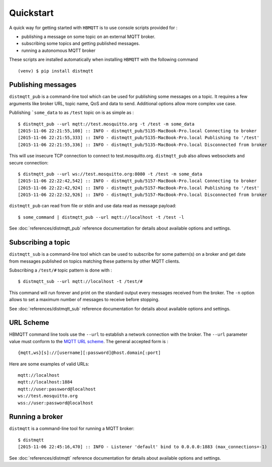 Quickstart
==========

A quick way for getting started with ``HBMQTT`` is to use console scripts provided for :

* publishing a message on some topic on an external MQTT broker.
* subscribing some topics and getting published messages.
* running a autonomous MQTT broker

These scripts are installed automatically when installing ``HBMQTT`` with the following command ::

  (venv) $ pip install distmqtt

Publishing messages
-------------------

``distmqtt_pub`` is a command-line tool which can be used for publishing some messages on a topic. It requires a few arguments like broker URL, topic name, QoS and data to send. Additional options allow more complex use case.

Publishing ```some_data`` to as ``/test`` topic on is as simple as :
::

    $ distmqtt_pub --url mqtt://test.mosquitto.org -t /test -m some_data
    [2015-11-06 22:21:55,108] :: INFO - distmqtt_pub/5135-MacBook-Pro.local Connecting to broker
    [2015-11-06 22:21:55,333] :: INFO - distmqtt_pub/5135-MacBook-Pro.local Publishing to '/test'
    [2015-11-06 22:21:55,336] :: INFO - distmqtt_pub/5135-MacBook-Pro.local Disconnected from broker

This will use insecure TCP connection to connect to test.mosquitto.org. ``distmqtt_pub`` also allows websockets and secure connection:
::

    $ distmqtt_pub --url ws://test.mosquitto.org:8080 -t /test -m some_data
    [2015-11-06 22:22:42,542] :: INFO - distmqtt_pub/5157-MacBook-Pro.local Connecting to broker
    [2015-11-06 22:22:42,924] :: INFO - distmqtt_pub/5157-MacBook-Pro.local Publishing to '/test'
    [2015-11-06 22:22:52,926] :: INFO - distmqtt_pub/5157-MacBook-Pro.local Disconnected from broker

``distmqtt_pub`` can read from file or stdin and use data read as message payload:
::

    $ some_command | distmqtt_pub --url mqtt://localhost -t /test -l

See :doc:`references/distmqtt_pub` reference documentation for details about available options and settings.

Subscribing a topic
-------------------

``distmqtt_sub`` is a command-line tool which can be used to subscribe for some pattern(s) on a broker and get date from messages published on topics matching these patterns by other MQTT clients.

Subscribing a ``/test/#`` topic pattern is done with :
::

  $ distmqtt_sub --url mqtt://localhost -t /test/#

This command will run forever and print on the standard output every messages received from the broker. The ``-n`` option allows to set a maximum number of messages to receive before stopping.

See :doc:`references/distmqtt_sub` reference documentation for details about available options and settings.


URL Scheme
----------

HBMQTT command line tools use the ``--url`` to establish a network connection with the broker. The ``--url`` parameter value must conform to the `MQTT URL scheme`_. The general accepted form is :
::

    {mqtt,ws}[s]://[username][:password]@host.domain[:port]

Here are some examples of valid URLs:
::

    mqtt://localhost
    mqtt://localhost:1884
    mqtt://user:password@localhost
    ws://test.mosquitto.org
    wss://user:password@localhost

.. _MQTT URL scheme: https://github.com/mqtt/mqtt.github.io/wiki/URI-Scheme


Running a broker
----------------

``distmqtt`` is a command-line tool for running a MQTT broker:
::

    $ distmqtt
    [2015-11-06 22:45:16,470] :: INFO - Listener 'default' bind to 0.0.0.0:1883 (max_connections=-1)

See :doc:`references/distmqtt` reference documentation for details about available options and settings.
